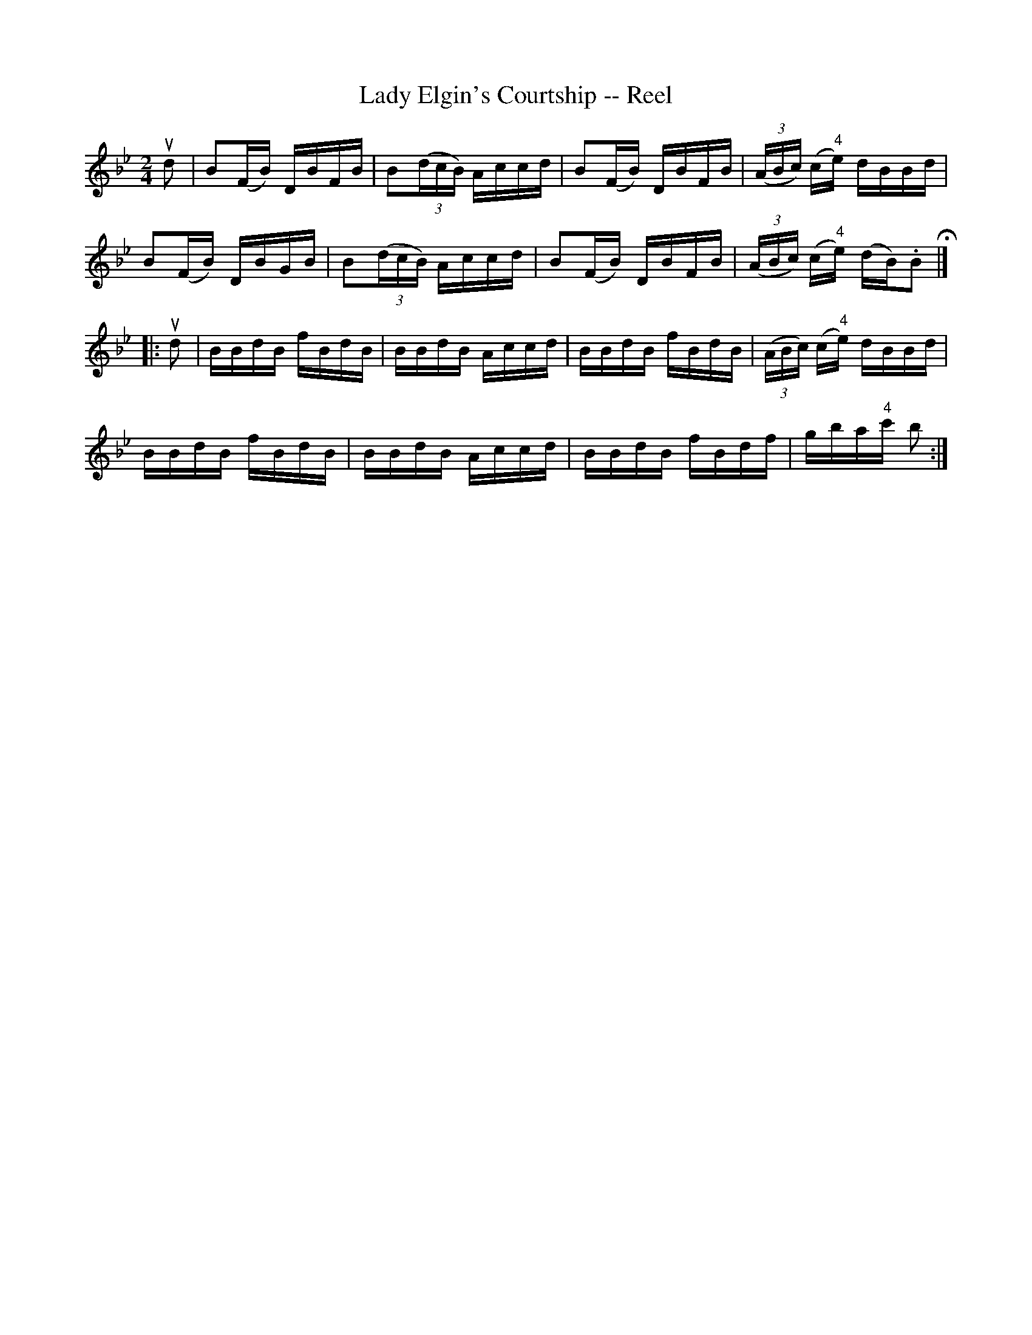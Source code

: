 X:1
T:Lady Elgin's Courtship -- Reel
R:reel
B:Ryan's Mammoth Collection
N:258
Z:Contributed by Ray Davies,  ray:davies99.freeserve.co.uk
M:2/4
L:1/16
K:Bb
ud2|\
B2(FB) DBFB | B2((3dcB) Accd | B2(FB) DBFB |\
((3ABc) (c"4"e) dBBd |
B2(FB) DBGB | B2((3dcB) Accd | B2(FB) DBFB |\
((3ABc) (c"4"e) (dB).B2 H|]
|:ud2|\
BBdB fBdB | BBdB Accd | BBdB fBdB | ((3ABc) (c"4"e) dBBd |
BBdB fBdB | BBdB Accd | BBdB fBdf | gba"4"c' b2:|
